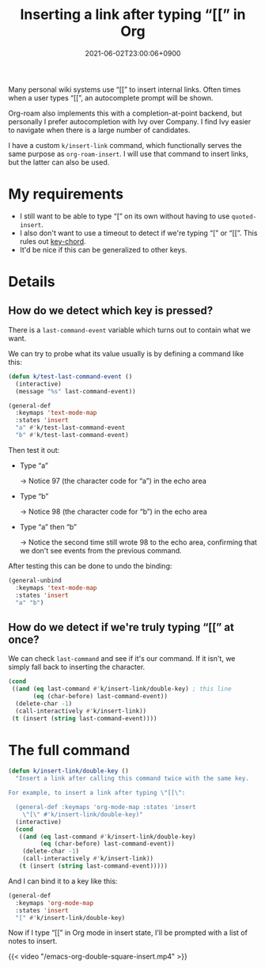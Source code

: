 #+title: Inserting a link after typing “[[” in Org
#+tags[]: emacs org-mode
#+toc: true
#+date: 2021-06-02T23:00:06+0900

Many personal wiki systems use “[[” to insert internal links. Often times when a user types “[[”, an autocomplete prompt will be shown.

Org-roam also implements this with a completion-at-point backend, but personally I prefer autocompletion with Ivy over Company. I find Ivy easier to navigate when there is a large number of candidates.

I have a custom =k/insert-link= command, which functionally serves the same purpose as =org-roam-insert=. I will use that command to insert links, but the latter can also be used.

* My requirements

- I still want to be able to type “[” on its own without having to use =quoted-insert=.
- I also don't want to use a timeout to detect if we're typing “[” or “[[”.
  This rules out [[https://github.com/emacsorphanage/key-chord][key-chord]].
- It'd be nice if this can be generalized to other keys.

* Details
** How do we detect which key is pressed?

There is a =last-command-event= variable which turns out to contain what we want.

We can try to probe what its value usually is by defining a command like this:

#+begin_src emacs-lisp
(defun k/test-last-command-event ()
  (interactive)
  (message "%s" last-command-event))

(general-def
  :keymaps 'text-mode-map
  :states 'insert
  "a" #'k/test-last-command-event
  "b" #'k/test-last-command-event)
#+end_src

Then test it out:

- Type “a”

  → Notice 97 (the character code for “a”) in the echo area

- Type “b”

  → Notice 98 (the character code for “b”) in the echo area

- Type “a” then “b”

  → Notice the second time still wrote 98 to the echo area, confirming that we don't see events from the previous command.

After testing this can be done to undo the binding:

#+begin_src emacs-lisp
(general-unbind
  :keymaps 'text-mode-map
  :states 'insert
  "a" "b")
#+end_src
** How do we detect if we're truly typing “[[” at once?

We can check =last-command= and see if it's our command. If it isn't, we simply fall back to inserting the character.

#+begin_src emacs-lisp
(cond
 ((and (eq last-command #'k/insert-link/double-key) ; this line
       (eq (char-before) last-command-event))
  (delete-char -1)
  (call-interactively #'k/insert-link))
 (t (insert (string last-command-event))))

#+end_src

* The full command

#+begin_src emacs-lisp
(defun k/insert-link/double-key ()
  "Insert a link after calling this command twice with the same key.

For example, to insert a link after typing \"[[\":

  (general-def :keymaps 'org-mode-map :states 'insert
    \"[\" #'k/insert-link/double-key)"
  (interactive)
  (cond
   ((and (eq last-command #'k/insert-link/double-key)
         (eq (char-before) last-command-event))
    (delete-char -1)
    (call-interactively #'k/insert-link))
   (t (insert (string last-command-event)))))
#+end_src

And I can bind it to a key like this:

#+begin_src emacs-lisp
(general-def
  :keymaps 'org-mode-map
  :states 'insert
  "[" #'k/insert-link/double-key)
#+end_src

Now if I type “[[” in Org mode in insert state, I'll be prompted with a list of notes to insert.

{{< video "/emacs-org-double-square-insert.mp4" >}}
